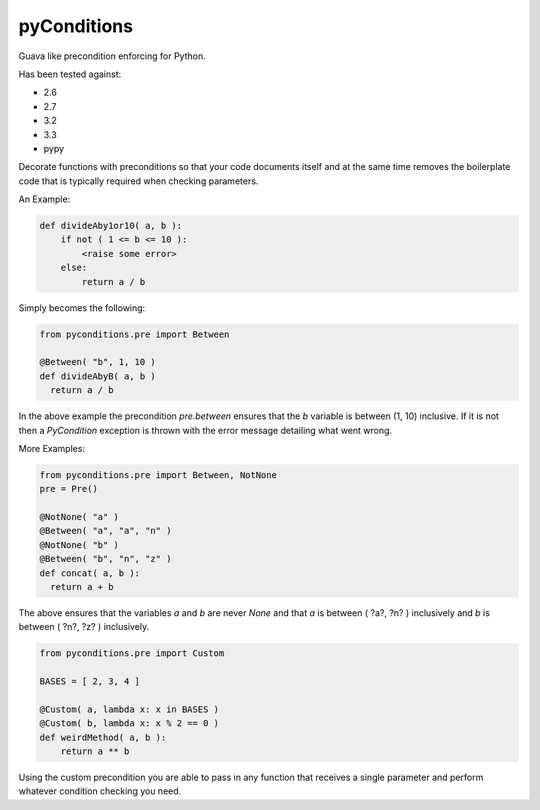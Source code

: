 pyConditions
===========================

Guava like precondition enforcing for Python.

Has been tested against:

- 2.6
- 2.7
- 3.2
- 3.3
- pypy

Decorate functions with preconditions so that your code documents itself and at the same time
removes the boilerplate code that is typically required when checking parameters.

An Example:

.. code:: python

  def divideAby1or10( a, b ):
      if not ( 1 <= b <= 10 ):
          <raise some error>
      else:
          return a / b

Simply becomes the following:

.. code:: python

  from pyconditions.pre import Between

  @Between( "b", 1, 10 )
  def divideAbyB( a, b )
    return a / b

In the above example the precondition *pre.between* ensures that the *b*
variable is between (1, 10) inclusive. If it is not then a *PyCondition*
exception is thrown with the error message detailing what went wrong.

More Examples:

.. code:: python

  from pyconditions.pre import Between, NotNone
  pre = Pre()

  @NotNone( "a" )
  @Between( "a", "a", "n" )
  @NotNone( "b" )
  @Between( "b", "n", "z" )
  def concat( a, b ):
    return a + b

The above ensures that the variables *a* and *b* are never *None* and
that *a* is between ( ?a?, ?n? ) inclusively and *b* is between ( ?n?,
?z? ) inclusively.

.. code:: python

    from pyconditions.pre import Custom

    BASES = [ 2, 3, 4 ]

    @Custom( a, lambda x: x in BASES )
    @Custom( b, lambda x: x % 2 == 0 )
    def weirdMethod( a, b ):
        return a ** b

Using the custom precondition you are able to pass in any function that receives a single parameter and perform whatever condition checking you need.

